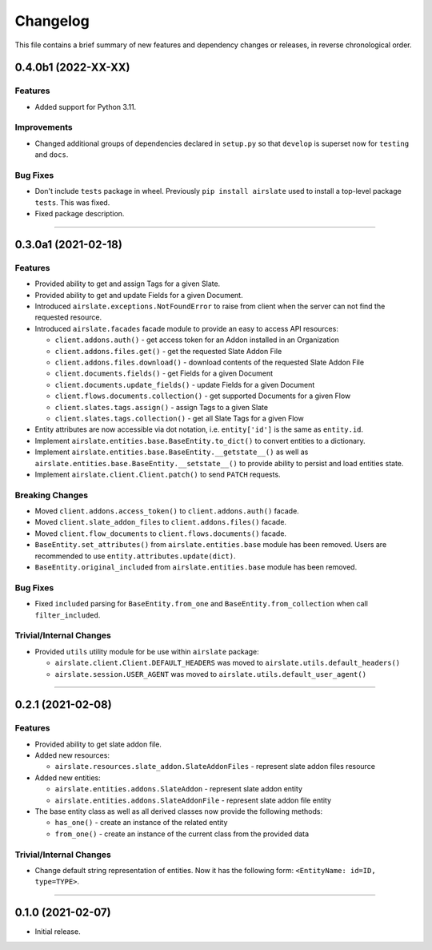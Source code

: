 Changelog
=========

This file contains a brief summary of new features and dependency changes or
releases, in reverse chronological order.

0.4.0b1 (2022-XX-XX)
--------------------

Features
^^^^^^^^

* Added support for Python 3.11.


Improvements
^^^^^^^^^^^^

* Changed additional groups of dependencies declared in ``setup.py`` so that
  ``develop`` is superset now for ``testing`` and ``docs``.


Bug Fixes
^^^^^^^^^

* Don't include ``tests`` package in wheel. Previously ``pip install airslate``
  used to install a top-level package ``tests``. This was fixed.
* Fixed package description.


----


0.3.0a1 (2021-02-18)
--------------------

Features
^^^^^^^^

* Provided ability to get and assign Tags for a given Slate.
* Provided ability to get and update Fields for a given Document.
* Introduced ``airslate.exceptions.NotFoundError`` to raise from client
  when the server can not find the requested resource.
* Introduced ``airslate.facades`` facade module to provide an easy to access API resources:

  * ``client.addons.auth()`` - get access token for an Addon installed in an Organization
  * ``client.addons.files.get()`` - get the requested Slate Addon File
  * ``client.addons.files.download()`` - download contents of the requested Slate Addon File
  * ``client.documents.fields()`` - get Fields for a given Document
  * ``client.documents.update_fields()`` - update Fields for a given Document
  * ``client.flows.documents.collection()`` - get supported Documents for a given Flow
  * ``client.slates.tags.assign()`` - assign Tags to a given Slate
  * ``client.slates.tags.collection()`` - get all Slate Tags for a given Flow

* Entity attributes are now accessible via dot notation,
  i.e. ``entity['id']`` is the same as ``entity.id``.
* Implement ``airslate.entities.base.BaseEntity.to_dict()`` to convert entities
  to a dictionary.
* Implement ``airslate.entities.base.BaseEntity.__getstate__()`` as well as
  ``airslate.entities.base.BaseEntity.__setstate__()`` to provide ability to persist
  and load entities state.
* Implement ``airslate.client.Client.patch()`` to send ``PATCH`` requests.


Breaking Changes
^^^^^^^^^^^^^^^^

* Moved ``client.addons.access_token()`` to ``client.addons.auth()`` facade.
* Moved ``client.slate_addon_files`` to ``client.addons.files()`` facade.
* Moved ``client.flow_documents`` to ``client.flows.documents()`` facade.
* ``BaseEntity.set_attributes()`` from ``airslate.entities.base`` module has been
  removed. Users are recommended to use ``entity.attributes.update(dict)``.
* ``BaseEntity.original_included`` from ``airslate.entities.base`` module has been
  removed.


Bug Fixes
^^^^^^^^^

* Fixed ``included`` parsing for ``BaseEntity.from_one`` and ``BaseEntity.from_collection``
  when call ``filter_included``.


Trivial/Internal Changes
^^^^^^^^^^^^^^^^^^^^^^^^

* Provided ``utils`` utility module for be use within ``airslate`` package:

  * ``airslate.client.Client.DEFAULT_HEADERS`` was moved to ``airslate.utils.default_headers()``
  * ``airslate.session.USER_AGENT`` was moved to ``airslate.utils.default_user_agent()``


----


0.2.1 (2021-02-08)
------------------

Features
^^^^^^^^

* Provided ability to get slate addon file.

* Added new resources:

  * ``airslate.resources.slate_addon.SlateAddonFiles`` - represent slate addon files resource

* Added new entities:

  * ``airslate.entities.addons.SlateAddon`` - represent slate addon entity
  * ``airslate.entities.addons.SlateAddonFile`` - represent slate addon file entity


* The base entity class as well as all derived classes now provide the following methods:

  * ``has_one()`` - create an instance of the related entity
  * ``from_one()`` - create an instance of the current class from the provided data


Trivial/Internal Changes
^^^^^^^^^^^^^^^^^^^^^^^^

* Change default string representation of entities. Now it has the
  following form: ``<EntityName: id=ID, type=TYPE>``.


----


0.1.0 (2021-02-07)
------------------

* Initial release.
